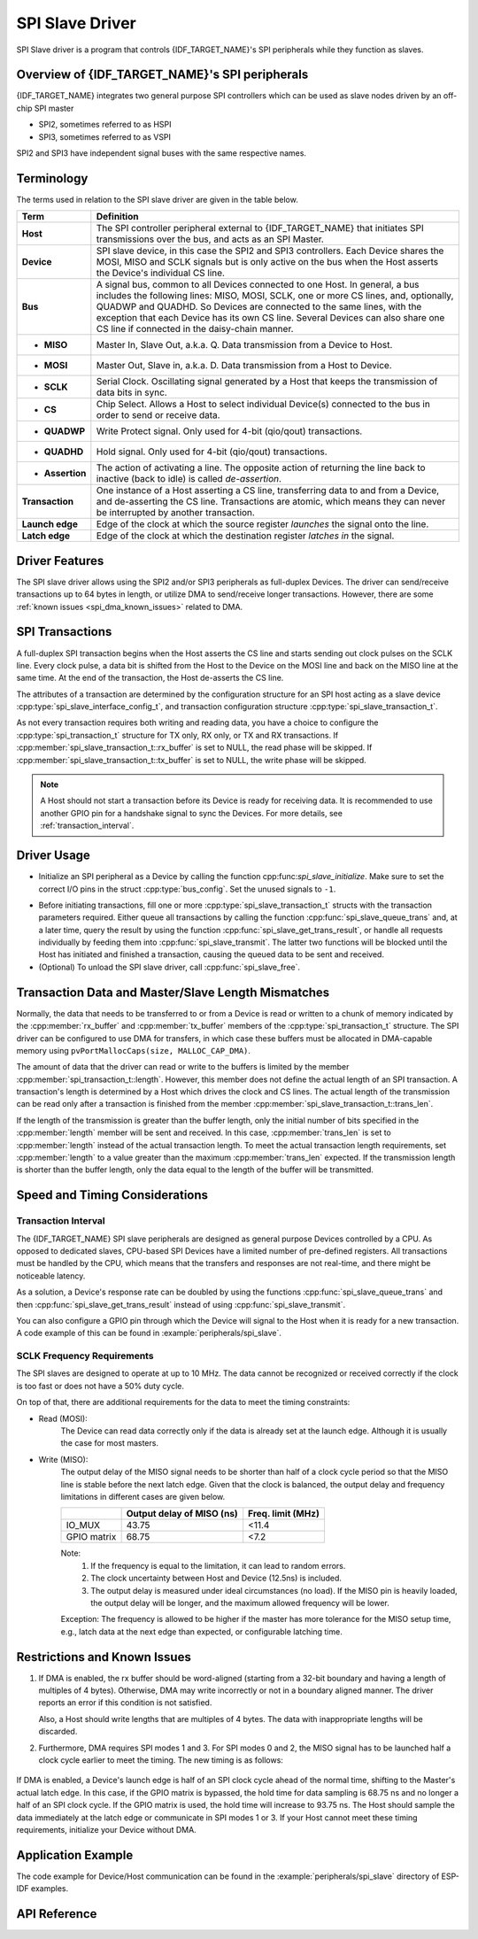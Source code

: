 SPI Slave Driver
================

SPI Slave driver is a program that controls {IDF_TARGET_NAME}'s SPI peripherals while they function as slaves.


Overview of {IDF_TARGET_NAME}'s SPI peripherals
-----------------------------------------------

{IDF_TARGET_NAME} integrates two general purpose SPI controllers which can be used as slave nodes driven by an off-chip SPI master

- SPI2, sometimes referred to as HSPI
- SPI3, sometimes referred to as VSPI

SPI2 and SPI3 have independent signal buses with the same respective names.


Terminology
-----------

The terms used in relation to the SPI slave driver are given in the table below.

=================  =========================================================================================
Term               Definition
=================  =========================================================================================
**Host**           The SPI controller peripheral external to {IDF_TARGET_NAME} that initiates SPI transmissions over the bus, and acts as an SPI Master.
**Device**         SPI slave device, in this case the SPI2 and SPI3 controllers. Each Device shares the MOSI, MISO and SCLK signals but is only active on the bus when the Host asserts the Device's individual CS line.
**Bus**            A signal bus, common to all Devices connected to one Host. In general, a bus includes the following lines: MISO, MOSI, SCLK, one or more CS lines, and, optionally, QUADWP and QUADHD. So Devices are connected to the same lines, with the exception that each Device has its own CS line. Several Devices can also share one CS line if connected in the daisy-chain manner.
- **MISO**         Master In, Slave Out, a.k.a. Q. Data transmission from a Device to Host.
- **MOSI**         Master Out, Slave in, a.k.a. D. Data transmission from a Host to Device.
- **SCLK**         Serial Clock. Oscillating signal generated by a Host that keeps the transmission of data bits in sync.
- **CS**           Chip Select. Allows a Host to select individual Device(s) connected to the bus in order to send or receive data.
- **QUADWP**       Write Protect signal. Only used for 4-bit (qio/qout) transactions.
- **QUADHD**       Hold signal. Only used for 4-bit (qio/qout) transactions.
- **Assertion**    The action of activating a line. The opposite action of returning the line back to inactive (back to idle) is called *de-assertion*.
**Transaction**    One instance of a Host asserting a CS line, transferring data to and from a Device, and de-asserting the CS line. Transactions are atomic, which means they can never be interrupted by another transaction.
**Launch edge**    Edge of the clock at which the source register *launches* the signal onto the line.
**Latch edge**     Edge of the clock at which the destination register *latches in* the signal.
=================  =========================================================================================



Driver Features
---------------

The SPI slave driver allows using the SPI2 and/or SPI3 peripherals as full-duplex Devices. The driver can send/receive transactions up to 64 bytes in length, or utilize DMA to send/receive longer transactions. However, there are some :ref:`known issues <spi_dma_known_issues>` related to DMA.


SPI Transactions
----------------

A full-duplex SPI transaction begins when the Host asserts the CS line and starts sending out clock pulses on the SCLK line. Every clock pulse, a data bit is shifted from the Host to the Device on the MOSI line and back on the MISO line at the same time. At the end of the transaction, the Host de-asserts the CS line.

The attributes of a transaction are determined by the configuration structure for an SPI host acting as a slave device :cpp:type:`spi_slave_interface_config_t`, and transaction configuration structure :cpp:type:`spi_slave_transaction_t`.

As not every transaction requires both writing and reading data, you have a choice to configure the :cpp:type:`spi_transaction_t` structure for TX only, RX only, or TX and RX transactions. If :cpp:member:`spi_slave_transaction_t::rx_buffer` is set to NULL, the read phase will be skipped. If :cpp:member:`spi_slave_transaction_t::tx_buffer` is set to NULL, the write phase will be skipped.

.. note::

    A Host should not start a transaction before its Device is ready for receiving data. It is recommended to use another GPIO pin for a handshake signal to sync the Devices. For more details, see :ref:`transaction_interval`.


Driver Usage
------------

- Initialize an SPI peripheral as a Device by calling the function cpp:func:`spi_slave_initialize`. Make sure to set the correct I/O pins in the struct :cpp:type:`bus_config`. Set the unused signals to ``-1``.

.. only:: esp32

    If transactions will be longer than 32 bytes, allow a DMA channel 1 or 2 by setting the parameter ``dma_chan`` to ``1`` or ``2`` respectively. Otherwise, set ``dma_chan`` to ``0``.

.. only:: esp32s2

    If transactions will be longer than 32 bytes, allow a DMA channel by setting the parameter ``dma_chan`` to the host device. Otherwise, set ``dma_chan`` to ``0``.

- Before initiating transactions, fill one or more :cpp:type:`spi_slave_transaction_t` structs with the transaction parameters required. Either queue all transactions by calling the function :cpp:func:`spi_slave_queue_trans` and, at a later time, query the result by using the function :cpp:func:`spi_slave_get_trans_result`, or handle all requests individually by feeding them into :cpp:func:`spi_slave_transmit`. The latter two functions will be blocked until the Host has initiated and finished a transaction, causing the queued data to be sent and received.

- (Optional) To unload the SPI slave driver, call :cpp:func:`spi_slave_free`.


Transaction Data and Master/Slave Length Mismatches
---------------------------------------------------

Normally, the data that needs to be transferred to or from a Device is read or written to a chunk of memory indicated by the :cpp:member:`rx_buffer` and :cpp:member:`tx_buffer` members of the :cpp:type:`spi_transaction_t` structure. The SPI driver can be configured to use DMA for transfers, in which case these buffers must be allocated in DMA-capable memory using ``pvPortMallocCaps(size, MALLOC_CAP_DMA)``.

The amount of data that the driver can read or write to the buffers is limited by the member :cpp:member:`spi_transaction_t::length`. However, this member does not define the actual length of an SPI transaction. A transaction's length is determined by a Host which drives the clock and CS lines. The actual length of the transmission can be read only after a transaction is finished from the member :cpp:member:`spi_slave_transaction_t::trans_len`.

If the length of the transmission is greater than the buffer length, only the initial number of bits specified in the :cpp:member:`length` member will be sent and received. In this case, :cpp:member:`trans_len` is set to :cpp:member:`length` instead of the actual transaction length. To meet the actual transaction length requirements, set :cpp:member:`length` to a value greater than the maximum :cpp:member:`trans_len` expected. If the transmission length is shorter than the buffer length, only the data equal to the length of the buffer will be transmitted.

.. only:: esp32

    .. Warning::

        The ESP32 DMA hardware has a limit to the number of bytes sent by a Host and received by a Device. The transaction length must be longer than 8 bytes and a multiple of 4 bytes; otherwise, the SPI hardware might fail to receive the last 1 to 7 bytes.


.. only:: esp32

    GPIO Matrix and IO_MUX
    ----------------------

    Most of {IDF_TARGET_NAME}'s peripheral signals have direct connection to their dedicated IO_MUX pins. However, the signals can also be routed to any other available pins using the less direct GPIO matrix.

    If at least one signal is routed through the GPIO matrix, then all signals will be routed through it. The GPIO matrix samples all signals at 80 MHz and transmits them between the GPIO and the peripheral.

    If the driver is configured so that all SPI signals are either routed to their dedicated IO_MUX pins or are not connected at all, the GPIO matrix will be bypassed.

    The GPIO matrix introduces flexibility of routing but also increases the input delay of the MISO signal, which makes MISO setup time violations more likely. If SPI needs to operate at high speeds, use dedicated IO_MUX pins.

    .. note::

        For more details about the influence of the MISO input delay on the maximum clock frequency, see :ref:`timing_considerations`.

    The IO_MUX pins for SPI buses are given below.

    .. only:: esp32

        +----------+------+------+
        | Pin Name | SPI2 | SPI3 |
        +          +------+------+
        |          | GPIO Number |
        +==========+======+======+
        | CS0*     | 15   | 5    |
        +----------+------+------+
        | SCLK     | 14   | 18   |
        +----------+------+------+
        | MISO     | 12   | 19   |
        +----------+------+------+
        | MOSI     | 13   | 23   |
        +----------+------+------+
        | QUADWP   | 2    | 22   |
        +----------+------+------+
        | QUADHD   | 4    | 21   |
        +----------+------+------+


    * Only the first Device attached to the bus can use the CS0 pin.


Speed and Timing Considerations
-------------------------------

.. _transaction_interval:

Transaction Interval
^^^^^^^^^^^^^^^^^^^^

The {IDF_TARGET_NAME} SPI slave peripherals are designed as general purpose Devices controlled by a CPU. As opposed to dedicated slaves, CPU-based SPI Devices have a limited number of pre-defined registers. All transactions must be handled by the CPU, which means that the transfers and responses are not real-time, and there might be noticeable latency.

As a solution, a Device's response rate can be doubled by using the functions :cpp:func:`spi_slave_queue_trans` and then :cpp:func:`spi_slave_get_trans_result` instead of using :cpp:func:`spi_slave_transmit`.

You can also configure a GPIO pin through which the Device will signal to the Host when it is ready for a new transaction. A code example of this can be found in :example:`peripherals/spi_slave`.


SCLK Frequency Requirements
^^^^^^^^^^^^^^^^^^^^^^^^^^^

The SPI slaves are designed to operate at up to 10 MHz. The data cannot be recognized or received correctly if the clock is too fast or does not have a 50% duty cycle.

On top of that, there are additional requirements for the data to meet the timing constraints:

- Read (MOSI):
    The Device can read data correctly only if the data is already set at the launch edge. Although it is usually the case for most masters.

- Write (MISO):
    The output delay of the MISO signal needs to be shorter than half of a clock cycle period so that the MISO line is stable before the next latch edge. Given that the clock is balanced, the output delay and frequency limitations in different cases are given below.

    +-------------+---------------------------+------------------------+
    |             | Output delay of MISO (ns) | Freq. limit (MHz)      |
    +=============+===========================+========================+
    | IO_MUX      | 43.75                     | <11.4                  |
    +-------------+---------------------------+------------------------+
    | GPIO matrix | 68.75                     | <7.2                   |
    +-------------+---------------------------+------------------------+

    Note:
      1. If the frequency is equal to the limitation, it can lead to random errors.
      2. The clock uncertainty between Host and Device (12.5ns) is included.
      3. The output delay is measured under ideal circumstances (no load). If the MISO pin is heavily loaded, the output delay will be longer, and the maximum allowed frequency will be lower.

    Exception: The frequency is allowed to be higher if the master has more tolerance for the MISO setup time, e.g., latch data at the next edge than expected, or configurable latching time.


.. _spi_dma_known_issues:

Restrictions and Known Issues
-----------------------------

1. If DMA is enabled, the rx buffer should be word-aligned (starting from a 32-bit boundary and having a length of multiples of 4 bytes). Otherwise, DMA may write incorrectly or not in a boundary aligned manner. The driver reports an error if this condition is not satisfied.

   Also, a Host should write lengths that are multiples of 4 bytes. The data with inappropriate lengths will be discarded.

2. Furthermore, DMA requires SPI modes 1 and 3. For SPI modes 0 and 2, the MISO signal has to be launched half a clock cycle earlier to meet the timing. The new timing is as follows:

  .. image:: /../_static/spi_slave_miso_dma.png

If DMA is enabled, a Device's launch edge is half of an SPI clock cycle ahead of the normal time, shifting to the Master's actual latch edge. In this case, if the GPIO matrix is bypassed, the hold time for data sampling is 68.75 ns and no longer a half of an SPI clock cycle. If the GPIO matrix is used, the hold time will increase to 93.75 ns. The Host should sample the data immediately at the latch edge or communicate in SPI modes 1 or 3. If your Host cannot meet these timing requirements, initialize your Device without DMA.


Application Example
-------------------

The code example for Device/Host communication can be found in the :example:`peripherals/spi_slave` directory of ESP-IDF examples.


API Reference
-------------

.. include-build-file:: inc/spi_slave.inc

